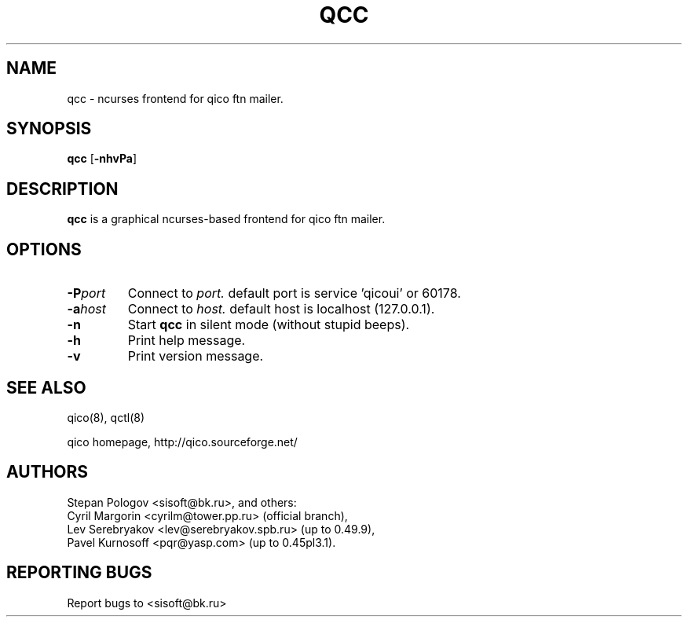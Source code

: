 .TH QCC 8 "18 May 2004"
.SH NAME
qcc \- ncurses frontend for qico ftn mailer.
.SH SYNOPSIS
.B qcc
.RB [ \-nhvPa ]
.SH DESCRIPTION
.B qcc
is a graphical ncurses-based frontend for qico ftn mailer.
.SH OPTIONS
.TP
.BI \-P port
Connect to
.I port.
default port is service 'qicoui' or 60178.
.TP
.BI \-a host
Connect to
.I host.
default host is localhost (127.0.0.1).
.TP
.BI \-n
Start
.B qcc
in silent mode (without stupid beeps).
.TP
.BI \-h
Print help message.
.TP
.BI \-v
Print version message.
.SH SEE ALSO
qico(8), qctl(8)

qico homepage,
http://qico.sourceforge.net/
.SH AUTHORS
Stepan Pologov <sisoft@bk.ru>, and others:
 Cyril Margorin <cyrilm@tower.pp.ru> (official branch),
 Lev Serebryakov <lev@serebryakov.spb.ru> (up to 0.49.9),
 Pavel Kurnosoff <pqr@yasp.com> (up to 0.45pl3.1).
.SH "REPORTING BUGS"
Report bugs to <sisoft@bk.ru>
